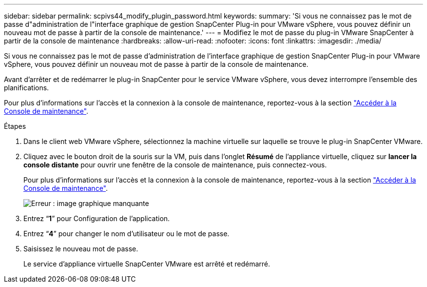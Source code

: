 ---
sidebar: sidebar 
permalink: scpivs44_modify_plugin_password.html 
keywords:  
summary: 'Si vous ne connaissez pas le mot de passe d"administration de l"interface graphique de gestion SnapCenter Plug-in pour VMware vSphere, vous pouvez définir un nouveau mot de passe à partir de la console de maintenance.' 
---
= Modifiez le mot de passe du plug-in VMware SnapCenter à partir de la console de maintenance
:hardbreaks:
:allow-uri-read: 
:nofooter: 
:icons: font
:linkattrs: 
:imagesdir: ./media/


Si vous ne connaissez pas le mot de passe d'administration de l'interface graphique de gestion SnapCenter Plug-in pour VMware vSphere, vous pouvez définir un nouveau mot de passe à partir de la console de maintenance.

Avant d'arrêter et de redémarrer le plug-in SnapCenter pour le service VMware vSphere, vous devez interrompre l'ensemble des planifications.

Pour plus d'informations sur l'accès et la connexion à la console de maintenance, reportez-vous à la section link:scpivs44_access_the_maintenance_console.html["Accéder à la Console de maintenance"^].

.Étapes
. Dans le client web VMware vSphere, sélectionnez la machine virtuelle sur laquelle se trouve le plug-in SnapCenter VMware.
. Cliquez avec le bouton droit de la souris sur la VM, puis dans l'onglet *Résumé* de l'appliance virtuelle, cliquez sur *lancer la console distante* pour ouvrir une fenêtre de la console de maintenance, puis connectez-vous.
+
Pour plus d'informations sur l'accès et la connexion à la console de maintenance, reportez-vous à la section link:scpivs44_access_the_maintenance_console.html["Accéder à la Console de maintenance"^].

+
image:scpivs44_image29.jpg["Erreur : image graphique manquante"]

. Entrez “*1*” pour Configuration de l’application.
. Entrez “*4*” pour changer le nom d’utilisateur ou le mot de passe.
. Saisissez le nouveau mot de passe.
+
Le service d'appliance virtuelle SnapCenter VMware est arrêté et redémarré.


